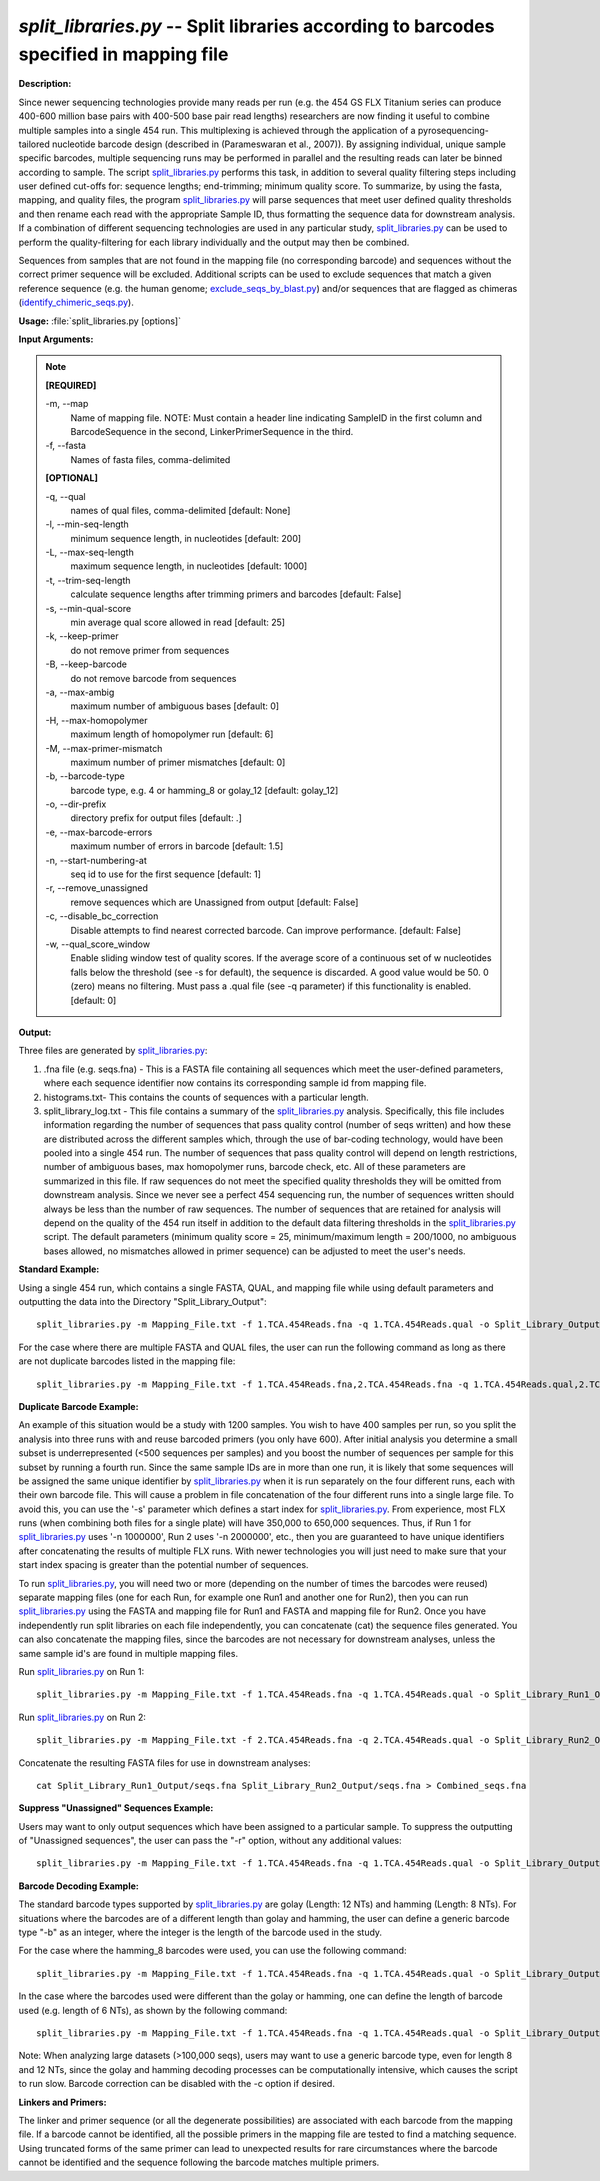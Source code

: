.. _split_libraries:

.. index:: split_libraries.py

*split_libraries.py* -- Split libraries according to barcodes specified in mapping file
^^^^^^^^^^^^^^^^^^^^^^^^^^^^^^^^^^^^^^^^^^^^^^^^^^^^^^^^^^^^^^^^^^^^^^^^^^^^^^^^^^^^^^^^^^^^^^^^^^^^^^^^^^^^^^^^^^^^^^^^^^^^^^^^^^^^^^^^^^^^^^^^^^^^^^^^^^^^^^^^^^^^^^^^^^^^^^^^^^^^^^^^^^^^^^^^^^^^^^^^^^^^^^^^^^^^^^^^^^^^^^^^^^^^^^^^^^^^^^^^^^^^^^^^^^^^^^^^^^^^^^^^^^^^^^^^^^^^^^^^^^^^^

**Description:**

Since newer sequencing technologies provide many reads per run (e.g. the 454 GS FLX Titanium series can produce 400-600 million base pairs with 400-500 base pair read lengths) researchers are now finding it useful to combine multiple samples into a single 454 run. This multiplexing is achieved through the application of a pyrosequencing-tailored nucleotide barcode design (described in (Parameswaran et al., 2007)). By assigning individual, unique sample specific barcodes, multiple sequencing runs may be performed in parallel and the resulting reads can later be binned according to sample. The script `split_libraries.py <./split_libraries.html>`_ performs this task, in addition to several quality filtering steps including user defined cut-offs for: sequence lengths; end-trimming; minimum quality score. To summarize, by using the fasta, mapping, and quality files, the program `split_libraries.py <./split_libraries.html>`_ will parse sequences that meet user defined quality thresholds and then rename each read with the appropriate Sample ID, thus formatting the sequence data for downstream analysis. If a combination of different sequencing technologies are used in any particular study, `split_libraries.py <./split_libraries.html>`_ can be used to perform the quality-filtering for each library individually and the output may then be combined.

Sequences from samples that are not found in the mapping file (no corresponding barcode) and sequences without the correct primer sequence will be excluded. Additional scripts can be used to exclude sequences that match a given reference sequence (e.g. the human genome; `exclude_seqs_by_blast.py <./exclude_seqs_by_blast.html>`_) and/or sequences that are flagged as chimeras (`identify_chimeric_seqs.py <./identify_chimeric_seqs.html>`_).



**Usage:** :file:`split_libraries.py [options]`

**Input Arguments:**

.. note::

	
	**[REQUIRED]**
		
	-m, `-`-map
		Name of mapping file. NOTE: Must contain a header line indicating SampleID in the first column and BarcodeSequence in the second, LinkerPrimerSequence in the third.
	-f, `-`-fasta
		Names of fasta files, comma-delimited
	
	**[OPTIONAL]**
		
	-q, `-`-qual
		names of qual files, comma-delimited [default: None]
	-l, `-`-min-seq-length
		minimum sequence length, in nucleotides [default: 200]
	-L, `-`-max-seq-length
		maximum sequence length, in nucleotides [default: 1000]
	-t, `-`-trim-seq-length
		calculate sequence lengths after trimming primers and barcodes [default: False]
	-s, `-`-min-qual-score
		min average qual score allowed in read [default: 25]
	-k, `-`-keep-primer
		do not remove primer from sequences
	-B, `-`-keep-barcode
		do not remove barcode from sequences
	-a, `-`-max-ambig
		maximum number of ambiguous bases [default: 0]
	-H, `-`-max-homopolymer
		maximum length of homopolymer run [default: 6]
	-M, `-`-max-primer-mismatch
		maximum number of primer mismatches [default: 0]
	-b, `-`-barcode-type
		barcode type, e.g. 4 or hamming_8 or golay_12 [default: golay_12]
	-o, `-`-dir-prefix
		directory prefix for output files [default: .]
	-e, `-`-max-barcode-errors
		maximum number of errors in barcode [default: 1.5]
	-n, `-`-start-numbering-at
		seq id to use for the first sequence [default: 1]
	-r, `-`-remove_unassigned
		remove sequences which are Unassigned from             output [default: False]
	-c, `-`-disable_bc_correction
		Disable attempts to find nearest corrected barcode.  Can improve performance. [default: False]
	-w, `-`-qual_score_window
		Enable sliding window test of quality scores.  If the average score of a continuous set of w nucleotides falls below the threshold (see -s for default), the sequence is discarded. A good value would be 50. 0 (zero) means no filtering. Must pass a .qual file (see -q parameter) if this functionality is enabled. [default: 0]


**Output:**

Three files are generated by `split_libraries.py <./split_libraries.html>`_:

1. .fna file (e.g. seqs.fna) - This is a FASTA file containing all sequences which meet the user-defined parameters, where each sequence identifier now contains its corresponding sample id from mapping file.

2. histograms.txt- This contains the counts of sequences with a particular length.

3. split_library_log.txt - This file contains a summary of the `split_libraries.py <./split_libraries.html>`_ analysis. Specifically, this file includes information regarding the number of sequences that pass quality control (number of seqs written) and how these are distributed across the different samples which, through the use of bar-coding technology, would have been pooled into a single 454 run. The number of sequences that pass quality control will depend on length restrictions, number of ambiguous bases, max homopolymer runs, barcode check, etc. All of these parameters are summarized in this file. If raw sequences do not meet the specified quality thresholds they will be omitted from downstream analysis. Since we never see a perfect 454 sequencing run, the number of sequences written should always be less than the number of raw sequences. The number of sequences that are retained for analysis will depend on the quality of the 454 run itself in addition to the default data filtering thresholds in the `split_libraries.py <./split_libraries.html>`_ script. The default parameters (minimum quality score = 25, minimum/maximum length = 200/1000, no ambiguous bases allowed, no mismatches allowed in primer sequence) can be adjusted to meet the user's needs.



**Standard Example:**

Using a single 454 run, which contains a single FASTA, QUAL, and mapping file while using default parameters and outputting the data into the Directory "Split_Library_Output":

::

	split_libraries.py -m Mapping_File.txt -f 1.TCA.454Reads.fna -q 1.TCA.454Reads.qual -o Split_Library_Output/

For the case where there are multiple FASTA and QUAL files, the user can run the following command as long as there are not duplicate barcodes listed in the mapping file:

::

	split_libraries.py -m Mapping_File.txt -f 1.TCA.454Reads.fna,2.TCA.454Reads.fna -q 1.TCA.454Reads.qual,2.TCA.454Reads.fna -o Split_Library_Output/

**Duplicate Barcode Example:**

An example of this situation would be a study with 1200 samples. You wish to have 400 samples per run, so you split the analysis into three runs with and reuse barcoded primers (you only have 600). After initial analysis you determine a small subset is underrepresented (<500 sequences per samples) and you boost the number of sequences per sample for this subset by running a fourth run. Since the same sample IDs are in more than one run, it is likely that some sequences will be assigned the same unique identifier by `split_libraries.py <./split_libraries.html>`_ when it is run separately on the four different runs, each with their own barcode file. This will cause a problem in file concatenation of the four different runs into a single large file. To avoid this, you can use the '-s' parameter which defines a start index for `split_libraries.py <./split_libraries.html>`_. From experience, most FLX runs (when combining both files for a single plate) will have 350,000 to 650,000 sequences. Thus, if Run 1 for `split_libraries.py <./split_libraries.html>`_ uses '-n 1000000', Run 2 uses '-n 2000000', etc., then you are guaranteed to have unique identifiers after concatenating the results of multiple FLX runs. With newer technologies you will just need to make sure that your start index spacing is greater than the potential number of sequences.

To run `split_libraries.py <./split_libraries.html>`_, you will need two or more (depending on the number of times the barcodes were reused) separate mapping files (one for each Run, for example one Run1 and another one for Run2), then you can run `split_libraries.py <./split_libraries.html>`_ using the FASTA and mapping file for Run1 and FASTA and mapping file for Run2. Once you have independently run split libraries on each file independently, you can concatenate (cat) the sequence files generated. You can also concatenate the mapping files, since the barcodes are not necessary for downstream analyses, unless the same sample id's are found in multiple mapping files.

Run `split_libraries.py <./split_libraries.html>`_ on Run 1:

::

	split_libraries.py -m Mapping_File.txt -f 1.TCA.454Reads.fna -q 1.TCA.454Reads.qual -o Split_Library_Run1_Output/ -n 1000000

Run `split_libraries.py <./split_libraries.html>`_ on Run 2:

::

	split_libraries.py -m Mapping_File.txt -f 2.TCA.454Reads.fna -q 2.TCA.454Reads.qual -o Split_Library_Run2_Output/ -n 2000000

Concatenate the resulting FASTA files for use in downstream analyses:

::

	cat Split_Library_Run1_Output/seqs.fna Split_Library_Run2_Output/seqs.fna > Combined_seqs.fna

**Suppress "Unassigned" Sequences Example:**

Users may want to only output sequences which have been assigned to a particular sample. To suppress the outputting of "Unassigned sequences", the user can pass the "-r" option, without any additional values:

::

	split_libraries.py -m Mapping_File.txt -f 1.TCA.454Reads.fna -q 1.TCA.454Reads.qual -o Split_Library_Output/ -r

**Barcode Decoding Example:**

The standard barcode types supported by `split_libraries.py <./split_libraries.html>`_ are golay (Length: 12 NTs) and hamming (Length: 8 NTs). For situations where the barcodes are of a different length than golay and hamming, the user can define a generic barcode type "-b" as an integer, where the integer is the length of the barcode used in the study.

For the case where the hamming_8 barcodes were used, you can use the following command:

::

	split_libraries.py -m Mapping_File.txt -f 1.TCA.454Reads.fna -q 1.TCA.454Reads.qual -o Split_Library_Output/ -b hamming_8

In the case where the barcodes used were different than the golay or hamming, one can define the length of barcode used (e.g. length of 6 NTs), as shown by the following command:

::

	split_libraries.py -m Mapping_File.txt -f 1.TCA.454Reads.fna -q 1.TCA.454Reads.qual -o Split_Library_Output/ -b 6

Note: When analyzing large datasets (>100,000 seqs), users may want to use a generic barcode type, even for length 8 and 12 NTs, since the golay and hamming decoding processes can be computationally intensive, which causes the script to run slow. Barcode correction can be disabled with the -c option if desired.

**Linkers and Primers:**

The linker and primer sequence (or all the degenerate possibilities) are associated with each barcode from the mapping file. If a barcode cannot be identified, all the possible primers in the mapping file are tested to find a matching sequence. Using truncated forms of the same primer can lead to unexpected results for rare circumstances where the barcode cannot be identified and the sequence following the barcode matches multiple primers.


